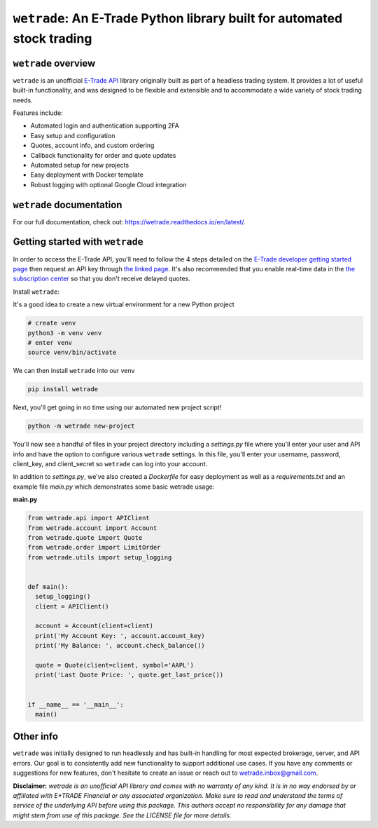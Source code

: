 ``wetrade``: An E-Trade Python library built for automated stock trading 
=========================================================================

``wetrade`` overview
--------------------

``wetrade`` is an unofficial `E-Trade API <https://developer.etrade.com/home/>`__ 
library originally built as part of a headless trading system. It provides a lot 
of useful built-in functionality, and was designed to be flexible and extensible
and to accommodate a wide variety of stock trading needs.

Features include:

* Automated login and authentication supporting 2FA
* Easy setup and configuration
* Quotes, account info, and custom ordering
* Callback functionality for order and quote updates 
* Automated setup for new projects  
* Easy deployment with Docker template
* Robust logging with optional Google Cloud integration

``wetrade`` documentation
-------------------------

For our full documentation, check out: 
`https://wetrade.readthedocs.io/en/latest/ <https://wetrade.readthedocs.io/en/latest/>`__.

Getting started with ``wetrade``
---------------------------------

In order to access the E-Trade API, you'll need to follow the 4 steps detailed on the
`E-Trade developer getting started page <https://developer.etrade.com/getting-started/>`__
then request an API key through `the linked page <https://us.etrade.com/etx/ris/apikey/>`__.
It's also recommended that you enable real-time data in the 
`the subscription center <https://us.etrade.com/etx/pxy/my-profile/subscription-center/>`__
so that you don't receive delayed quotes. 

Install ``wetrade``:

It's a good idea to create a new virtual environment for a new Python project

.. code-block:: console

  # create venv
  python3 -m venv venv
  # enter venv
  source venv/bin/activate

We can then install ``wetrade`` into our venv

.. code-block:: console

  pip install wetrade

Next, you'll get going in no time using our automated new project script!

.. code-block:: console

  python -m wetrade new-project

You'll now see a handful of files in your project directory including a *settings.py*
file where you'll enter your user and API info and have the option to configure various
``wetrade`` settings. In this file, you'll enter your username, password, client_key, 
and client_secret so ``wetrade`` can log into your account.

In addition to *settings.py*, we've also created a *Dockerfile* for easy deployment as 
well as a *requirements.txt* and an example file *main.py* which demonstrates some basic 
wetrade usage:

**main.py**

.. code-block:: python

  from wetrade.api import APIClient
  from wetrade.account import Account
  from wetrade.quote import Quote
  from wetrade.order import LimitOrder
  from wetrade.utils import setup_logging


  def main():
    setup_logging()
    client = APIClient()

    account = Account(client=client)
    print('My Account Key: ', account.account_key)
    print('My Balance: ', account.check_balance())

    quote = Quote(client=client, symbol='AAPL')
    print('Last Quote Price: ', quote.get_last_price())


  if __name__ == '__main__':
    main()


Other info
-------------

``wetrade`` was initially designed to run headlessly and has built-in handling 
for most expected brokerage, server, and API errors. Our goal is to consistently
add new functionality to support additional use cases. If you have any comments or 
suggestions for new features, don't hesitate to create an issue or reach out to 
`wetrade.inbox@gmail.com <mailto:wetrade.inbox@gmail.com>`__.


**Disclaimer:** *wetrade is an unofficial API library and comes with no warranty
of any kind. It is in no way endorsed by or affiliated with E*TRADE Financial 
or any associated organization. Make sure to read and understand the terms of 
service of the underlying API before using this package. This authors accept 
no responsibility for any damage that might stem from use of this package. 
See the LICENSE file for more details.*